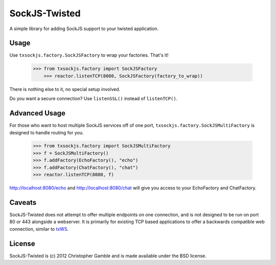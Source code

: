 ==============
SockJS-Twisted
==============

A simple library for adding SockJS support to your twisted application.

Usage
=====

Use ``txsockjs.factory.SockJSFactory`` to wrap your factories. That's it!

    >>> from txsockjs.factory import SockJSFactory
	>>> reactor.listenTCP(8080, SockJSFactory(factory_to_wrap))

There is nothing else to it, no special setup involved.

Do you want a secure connection? Use ``listenSSL()`` instead of ``listenTCP()``.

Advanced Usage
==============

For those who want to host multiple SockJS services off of one port,
``txsockjs.factory.SockJSMultiFactory`` is designed to handle routing for you.

    >>> from txsockjs.factory import SockJSMultiFactory
    >>> f = SockJSMultiFactory()
    >>> f.addFactory(EchoFactory(), "echo")
    >>> f.addFactory(ChatFactory(), "chat")
    >>> reactor.listenTCP(8080, f)

http://localhost:8080/echo and http://localhost:8080/chat will give you access
to your EchoFactory and ChatFactory.

Caveats
=======

SockJS-Twisted does not attempt to offer multiple endpoints on one connection,
and is not designed to be run on port 80 or 443 alongside a webserver. It is primarily
for existing TCP based applications to offer a backwards compatible web connection,
similar to `txWS <https://github.com/MostAwesomeDude/txWS/>`_.

License
=======

SockJS-Twisted is (c) 2012 Christopher Gamble and is made available under the BSD license.